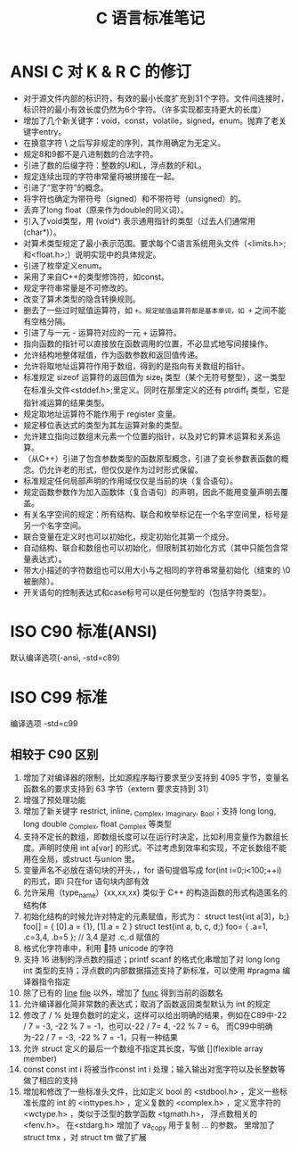 #+TITLE:      C 语言标准笔记

* 目录                                                    :TOC_4_gh:noexport:
- [[#ansi-c-对-k--r-c-的修订][ANSI C 对 K & R C 的修订]]
- [[#iso-c90-标准ansi][ISO C90 标准(ANSI)]]
- [[#iso-c99-标准][ISO C99 标准]]
  - [[#相较于-c90-区别][相较于 C90 区别]]

* ANSI C 对 K & R C 的修订
  + 对于源文件内部的标识符，有效的最小长度扩充到31个字符。文件间连接时，标识符的最小有效长度仍然为6个字符。（许多实现都支持更大的长度）
  + 增加了几个新关键字：void，const，volatile，signed，enum。抛弃了老关键字entry。
  + 在换意字符 \ 之后写非规定的序列，其作用确定为无定义。
  + 规定8和9都不是八进制数的合法字符。
  + 引进了数的后缀字符：整数的U和L，浮点数的F和L。
  + 规定连续出现的字符串常量将被拼接在一起。
  + 引进了“宽字符”的概念。
  + 将字符也确定为带符号（signed）和不带符号（unsigned）的。
  + 丢弃了long float（原来作为double的同义词）。
  + 引入了void类型，用 (void*) 表示通用指针的类型（过去人们通常用 (char*)）。
  + 对算术类型规定了最小表示范围。要求每个C语言系统用头文件（<limits.h>;和<float.h>;）说明实现中的具体规定。
  + 引进了枚举定义enum。
  + 采用了来自C++的类型修饰符，如const。
  + 规定字符串常量是不可修改的。
  + 改变了算术类型的隐含转换规则。
  + 删去了一些过时赋值运算符，如 =+。规定赋值运算符都是基本单词，如 += 之间不能有空格分隔。
  + 引进了与一元 - 运算符对应的一元 + 运算符。
  + 指向函数的指针可以直接放在函数调用的位置，不必显式地写间接操作。
  + 允许结构地整体赋值，作为函数参数和返回值传递。
  + 允许将取地址运算符作用于数组，得到的是指向有关数组的指针。
  + 标准规定 sizeof 运算符的返回值为 size_t 类型（某个无符号整型），这一类型在标准头文件<stddef.h>;里定义。同时在那里定义的还有 ptrdiff_t 类型，它是指针减运算的结果类型。
  + 规定取地址运算符不能作用于 register 变量。
  + 规定移位表达式的类型为其左运算对象的类型。
  + 允许建立指向过数组末元素一个位置的指针，以及对它的算术运算和关系运算。
  + （从C++）引进了包含参数类型的函数原型概念，引进了变长参数表函数的概念。仍允许老的形式，但仅仅是作为过时形式保留。
  + 标准规定任何局部声明的作用域仅仅是当前的块（复合语句）。
  + 规定函数参数作为加入函数体（复合语句）的声明，因此不能用变量声明去覆盖。
  + 有关名字空间的规定：所有结构、联合和枚举标记在一个名字空间里，标号是另一个名字空间。
  + 联合变量在定义时也可以初始化，规定初始化其第一个成分。
  + 自动结构、联合和数组也可以初始化，但限制其初始化方式（其中只能包含常量表达式）。
  + 带大小描述的字符数组也可以用大小与之相同的字符串常量初始化（结束的 \0 被删除）。
  + 开关语句的控制表达式和case标号可以是任何整型的（包括字符类型）。   
* ISO C90 标准(ANSI)
  默认编译选项(-ansi, -std=c89)

* ISO C99 标准
  编译选项 -std=c99

** 相较于 C90 区别
   1. 增加了对编译器的限制，比如源程序每行要求至少支持到 4095 字节，变量名函数名的要求支持到 63 字节（extern 要求支持到 31）
   2. 增强了预处理功能
   3. 增加了新关键字 restrict, inline, _Complex, _Imaginary, _Bool；支持 long long, long double _Complex, float _Complex 等类型
   4. 支持不定长的数组，即数组长度可以在运行时决定，比如利用变量作为数组长度。声明时使用 int a[var] 的形式。不过考虑到效率和实现，不定长数组不能用在全局，或struct 与union 里。
   5. 变量声名不必放在语句块的开头，，for 语句提倡写成 for(int i=0;i<100;++i) 的形式，即i 只在for 语句块内部有效
   6. 允许采用（type_name）{xx,xx,xx} 类似于 C++ 的构造函数的形式构造匿名的结构体
   7. 初始化结构的时候允许对特定的元素赋值，形式为：
      struct test{int a[3]，b;} foo[] = { [0].a = {1}, [1].a = 2 }
      struct test{int a, b, c, d;} foo=  { .a=1, .c=3,4, .b=5 };  // 3,4 是对 .c,.d 赋值的
   8. 格式化字符串中，利用 \u 支持 unicode 的字符
   9. 支持 16 进制的浮点数的描述；printf scanf 的格式化串增加了对 long long int 类型的支持；浮点数的内部数据描述支持了新标准，可以使用 #pragma 编译器指令指定
   10. 除了已有的 __line__ __file__ 以外，增加了 __func__ 得到当前的函数名
   11. 允许编译器化简非常数的表达式；取消了函数返回类型默认为 int 的规定
   12. 修改了 / % 处理负数时的定义，这样可以给出明确的结果，例如在C89中-22 / 7 = -3, -22 % 7 = -1，也可以-22 / 7= 4, -22 % 7 = 6。 而C99中明确为-22 / 7 = -3, -22 % 7 = -1，只有一种结果
   13. 允许 struct 定义的最后一个数组不指定其长度，写做 [](flexible array member)
   14. const const int i 将被当作const int i 处理；输入输出对宽字符以及长整数等做了相应的支持
   15. 增加和修改了一些标准头文件，比如定义 bool 的 <stdbool.h> ，定义一些标准长度的 int 的 <inttypes.h> ，定义复数的 <complex.h> ，定义宽字符的 <wctype.h> ，类似于泛型的数学函数 <tgmath.h>， 浮点数相关的 <fenv.h>。 在<stdarg.h> 增加了 va_copy 用于复制 ... 的参数。 里增加了 struct tmx ，对 struct tm 做了扩展
